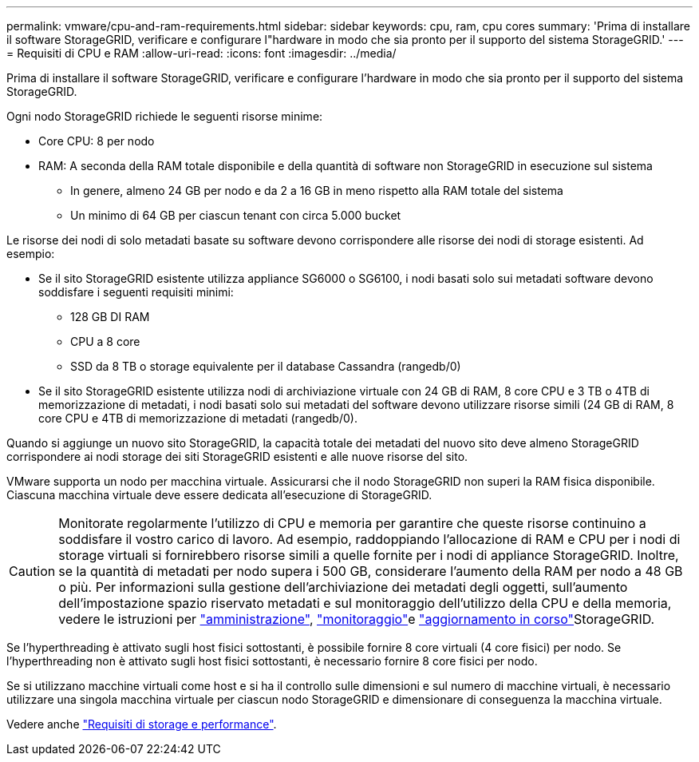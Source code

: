 ---
permalink: vmware/cpu-and-ram-requirements.html 
sidebar: sidebar 
keywords: cpu, ram, cpu cores 
summary: 'Prima di installare il software StorageGRID, verificare e configurare l"hardware in modo che sia pronto per il supporto del sistema StorageGRID.' 
---
= Requisiti di CPU e RAM
:allow-uri-read: 
:icons: font
:imagesdir: ../media/


[role="lead"]
Prima di installare il software StorageGRID, verificare e configurare l'hardware in modo che sia pronto per il supporto del sistema StorageGRID.

Ogni nodo StorageGRID richiede le seguenti risorse minime:

* Core CPU: 8 per nodo
* RAM: A seconda della RAM totale disponibile e della quantità di software non StorageGRID in esecuzione sul sistema
+
** In genere, almeno 24 GB per nodo e da 2 a 16 GB in meno rispetto alla RAM totale del sistema
** Un minimo di 64 GB per ciascun tenant con circa 5.000 bucket




Le risorse dei nodi di solo metadati basate su software devono corrispondere alle risorse dei nodi di storage esistenti. Ad esempio:

* Se il sito StorageGRID esistente utilizza appliance SG6000 o SG6100, i nodi basati solo sui metadati software devono soddisfare i seguenti requisiti minimi:
+
** 128 GB DI RAM
** CPU a 8 core
** SSD da 8 TB o storage equivalente per il database Cassandra (rangedb/0)


* Se il sito StorageGRID esistente utilizza nodi di archiviazione virtuale con 24 GB di RAM, 8 core CPU e 3 TB o 4TB di memorizzazione di metadati, i nodi basati solo sui metadati del software devono utilizzare risorse simili (24 GB di RAM, 8 core CPU e 4TB di memorizzazione di metadati (rangedb/0).


Quando si aggiunge un nuovo sito StorageGRID, la capacità totale dei metadati del nuovo sito deve almeno StorageGRID corrispondere ai nodi storage dei siti StorageGRID esistenti e alle nuove risorse del sito.

VMware supporta un nodo per macchina virtuale. Assicurarsi che il nodo StorageGRID non superi la RAM fisica disponibile. Ciascuna macchina virtuale deve essere dedicata all'esecuzione di StorageGRID.


CAUTION: Monitorate regolarmente l'utilizzo di CPU e memoria per garantire che queste risorse continuino a soddisfare il vostro carico di lavoro. Ad esempio, raddoppiando l'allocazione di RAM e CPU per i nodi di storage virtuali si fornirebbero risorse simili a quelle fornite per i nodi di appliance StorageGRID. Inoltre, se la quantità di metadati per nodo supera i 500 GB, considerare l'aumento della RAM per nodo a 48 GB o più. Per informazioni sulla gestione dell'archiviazione dei metadati degli oggetti, sull'aumento dell'impostazione spazio riservato metadati e sul monitoraggio dell'utilizzo della CPU e della memoria, vedere le istruzioni per link:../admin/index.html["amministrazione"], link:../monitor/index.html["monitoraggio"]e link:../upgrade/index.html["aggiornamento in corso"]StorageGRID.

Se l'hyperthreading è attivato sugli host fisici sottostanti, è possibile fornire 8 core virtuali (4 core fisici) per nodo. Se l'hyperthreading non è attivato sugli host fisici sottostanti, è necessario fornire 8 core fisici per nodo.

Se si utilizzano macchine virtuali come host e si ha il controllo sulle dimensioni e sul numero di macchine virtuali, è necessario utilizzare una singola macchina virtuale per ciascun nodo StorageGRID e dimensionare di conseguenza la macchina virtuale.

Vedere anche link:storage-and-performance-requirements.html["Requisiti di storage e performance"].
